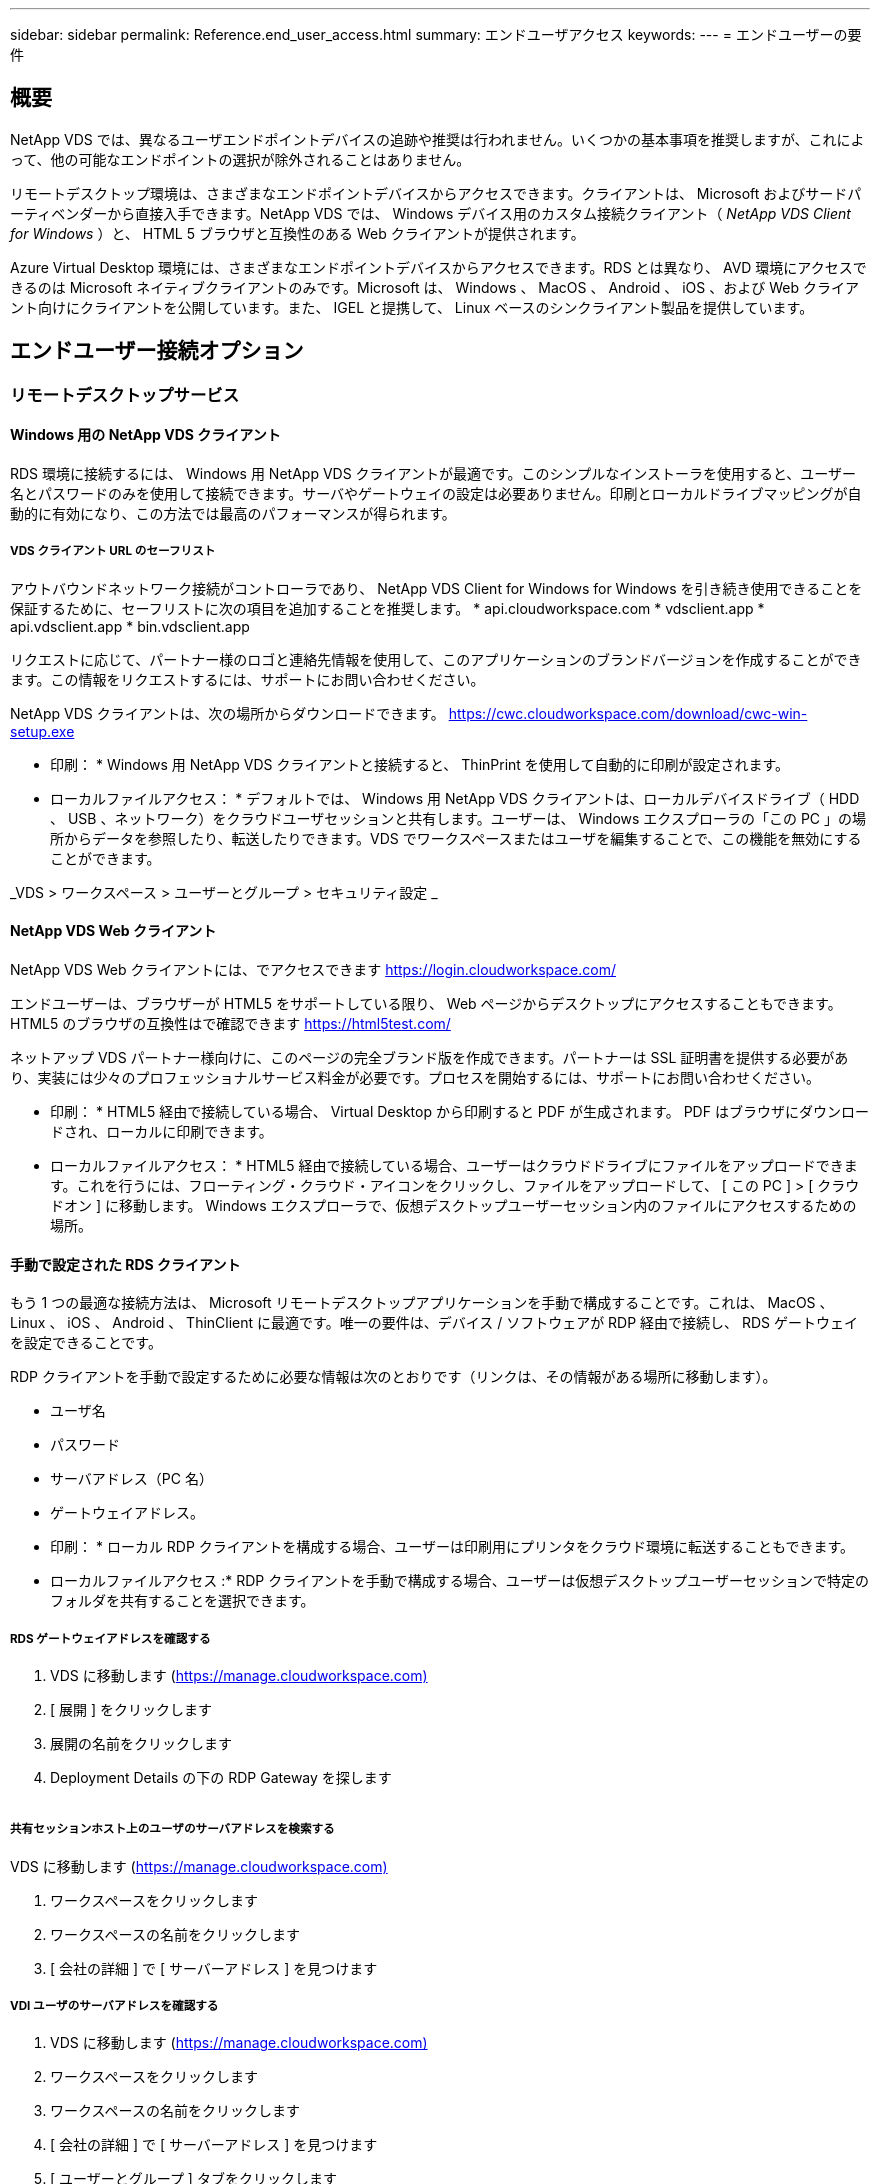 ---
sidebar: sidebar 
permalink: Reference.end_user_access.html 
summary: エンドユーザアクセス 
keywords:  
---
= エンドユーザーの要件




== 概要

NetApp VDS では、異なるユーザエンドポイントデバイスの追跡や推奨は行われません。いくつかの基本事項を推奨しますが、これによって、他の可能なエンドポイントの選択が除外されることはありません。

リモートデスクトップ環境は、さまざまなエンドポイントデバイスからアクセスできます。クライアントは、 Microsoft およびサードパーティベンダーから直接入手できます。NetApp VDS では、 Windows デバイス用のカスタム接続クライアント（ _NetApp VDS Client for Windows_ ）と、 HTML 5 ブラウザと互換性のある Web クライアントが提供されます。

Azure Virtual Desktop 環境には、さまざまなエンドポイントデバイスからアクセスできます。RDS とは異なり、 AVD 環境にアクセスできるのは Microsoft ネイティブクライアントのみです。Microsoft は、 Windows 、 MacOS 、 Android 、 iOS 、および Web クライアント向けにクライアントを公開しています。また、 IGEL と提携して、 Linux ベースのシンクライアント製品を提供しています。



== エンドユーザー接続オプション



=== リモートデスクトップサービス



==== Windows 用の NetApp VDS クライアント

RDS 環境に接続するには、 Windows 用 NetApp VDS クライアントが最適です。このシンプルなインストーラを使用すると、ユーザー名とパスワードのみを使用して接続できます。サーバやゲートウェイの設定は必要ありません。印刷とローカルドライブマッピングが自動的に有効になり、この方法では最高のパフォーマンスが得られます。



===== VDS クライアント URL のセーフリスト

アウトバウンドネットワーク接続がコントローラであり、 NetApp VDS Client for Windows for Windows を引き続き使用できることを保証するために、セーフリストに次の項目を追加することを推奨します。 * api.cloudworkspace.com * vdsclient.app * api.vdsclient.app * bin.vdsclient.app

リクエストに応じて、パートナー様のロゴと連絡先情報を使用して、このアプリケーションのブランドバージョンを作成することができます。この情報をリクエストするには、サポートにお問い合わせください。

NetApp VDS クライアントは、次の場所からダウンロードできます。 https://cwc.cloudworkspace.com/download/cwc-win-setup.exe[]

* 印刷： * Windows 用 NetApp VDS クライアントと接続すると、 ThinPrint を使用して自動的に印刷が設定されます。

* ローカルファイルアクセス： * デフォルトでは、 Windows 用 NetApp VDS クライアントは、ローカルデバイスドライブ（ HDD 、 USB 、ネットワーク）をクラウドユーザセッションと共有します。ユーザーは、 Windows エクスプローラの「この PC 」の場所からデータを参照したり、転送したりできます。VDS でワークスペースまたはユーザを編集することで、この機能を無効にすることができます。

_VDS > ワークスペース > ユーザーとグループ > セキュリティ設定 _image:win_client_disk_access.png[""]



==== NetApp VDS Web クライアント

NetApp VDS Web クライアントには、でアクセスできます https://login.cloudworkspace.com/[]

エンドユーザーは、ブラウザーが HTML5 をサポートしている限り、 Web ページからデスクトップにアクセスすることもできます。HTML5 のブラウザの互換性はで確認できます https://html5test.com/[]

ネットアップ VDS パートナー様向けに、このページの完全ブランド版を作成できます。パートナーは SSL 証明書を提供する必要があり、実装には少々のプロフェッショナルサービス料金が必要です。プロセスを開始するには、サポートにお問い合わせください。

* 印刷： * HTML5 経由で接続している場合、 Virtual Desktop から印刷すると PDF が生成されます。 PDF はブラウザにダウンロードされ、ローカルに印刷できます。

* ローカルファイルアクセス： * HTML5 経由で接続している場合、ユーザーはクラウドドライブにファイルをアップロードできます。これを行うには、フローティング・クラウド・アイコンをクリックし、ファイルをアップロードして、 [ この PC ] > [ クラウドオン ] に移動します。 Windows エクスプローラで、仮想デスクトップユーザーセッション内のファイルにアクセスするための場所。



==== 手動で設定された RDS クライアント

もう 1 つの最適な接続方法は、 Microsoft リモートデスクトップアプリケーションを手動で構成することです。これは、 MacOS 、 Linux 、 iOS 、 Android 、 ThinClient に最適です。唯一の要件は、デバイス / ソフトウェアが RDP 経由で接続し、 RDS ゲートウェイを設定できることです。

RDP クライアントを手動で設定するために必要な情報は次のとおりです（リンクは、その情報がある場所に移動します）。

* ユーザ名
* パスワード
* サーバアドレス（PC 名）
* ゲートウェイアドレス。


* 印刷： * ローカル RDP クライアントを構成する場合、ユーザーは印刷用にプリンタをクラウド環境に転送することもできます。

* ローカルファイルアクセス :* RDP クライアントを手動で構成する場合、ユーザーは仮想デスクトップユーザーセッションで特定のフォルダを共有することを選択できます。



===== RDS ゲートウェイアドレスを確認する

. VDS に移動します (https://manage.cloudworkspace.com)[]
. [ 展開 ] をクリックします
. 展開の名前をクリックします
. Deployment Details の下の RDP Gateway を探します


image:manual_client1.png[""]



===== 共有セッションホスト上のユーザのサーバアドレスを検索する

VDS に移動します (https://manage.cloudworkspace.com)[]

. ワークスペースをクリックします
. ワークスペースの名前をクリックします
. [ 会社の詳細 ] で [ サーバーアドレス ] を見つけますimage:manual_client2.png[""]




===== VDI ユーザのサーバアドレスを確認する

. VDS に移動します (https://manage.cloudworkspace.com)[]
. ワークスペースをクリックします
. ワークスペースの名前をクリックします
. [ 会社の詳細 ] で [ サーバーアドレス ] を見つけますimage:manual_client3.png[""]
. [ ユーザーとグループ ] タブをクリックします
. ユーザ名をクリックします
. VDI サーバのアドレスを確認しますimage:manual_client4.png[""]
. この VDI ユーザのサーバアドレスは、サーバアドレス： dvy.ADA.cloudworkspace.app ですが、企業コード（ dvy など）で VDI サーバの値（例：）に置き換えられます DVYTS1 ）…
+
 e.g. DVYTS1.ada.cloudworkspace.app




==== RDS 要件マトリックス

[cols="25,25,25,25"]
|===
| を入力します | オペレーティングシステム | RDS クライアントのアクセス方法 | RDS Web クライアント 


| Windows PC の場合 | Microsoft RDP 8 アプリケーションを使用する Windows 7 以降 | NetApp VDS クライアントでクライアントを手動で設定します | https://login.cloudworkspace.com/[] 


| MacOS | MacOS 10.10 以降および Microsoft Remote Desktop 8 アプリ | 手動でクライアントを設定します | https://login.cloudworkspace.com/[] 


| iOS | IOS 8.0 以降および任意 link:https://itunes.apple.com/us/app/microsoft-remote-desktop/id714464092?mt=8["リモートデスクトップアプリ"] RD ゲートウェイをサポートします | 手動でクライアントを設定します | https://login.cloudworkspace.com/[] 


| Android | 実行可能な Android バージョン link:https://play.google.com/store/apps/details?id=com.microsoft.rdc.android&hl=en_US["Microsoft Remote Desktop アプリ"] | 手動でクライアントを設定します | https://login.cloudworkspace.com/[] 


| Linux の場合 | RD ゲートウェイをサポートする RDS アプリケーションを使用すると、実質的にすべてのバージョンがサポートされます | 手動でクライアントを設定します | https://login.cloudworkspace.com/[] 


| シンクライアント | RD ゲートウェイをサポートしていれば、さまざまなシンクライアントが機能します。Windows ベースのシンクライアントが推奨されます | 手動でクライアントを設定します | https://login.cloudworkspace.com/[] 
|===


===== 比較マトリックス

[cols="20,20,20,20,20,20"]
|===
| エレメント / フィーチャー（ elements/Features ） | HTML5 ブラウザ | Windows 用 VDS クライアント | MacOS RDP クライアント | モバイルデバイス上の RDP クライアント | モバイルデバイス上の HTML5 クライアント 


| ローカルドライブアクセス | 背景をクリックし、画面上部の中央に表示されるクラウドアイコンをクリックします | Windows エクスプローラで使用できます | [RDP] を右クリックします。[ リダイレクト ] タブに移動します。次に、マップするフォルダを選択します。デスクトップにログインすると、マップされたドライブとして表示されます。 | 該当なし | 該当なし 


| 表示スケーリング | サイズを変更でき、ブラウザウィンドウのサイズに基づいて変更されます。これは、エンドポイントの解像度（複数のモニタの場合はプライマリエンドポイントモニタ）よりも大きくすることはできません | 再スケーリングは可能ですが、エンドポイントの画面解像度と常に同じになります（複数のモニタの場合は、プライマリのエンドポイントモニタ）。 | 再スケーリングは可能ですが、エンドポイントの画面解像度と常に同じになります（複数のモニタの場合は、プライマリのエンドポイントモニタ）。 | 該当なし | 該当なし 


| コピー / 貼り付け | クリップボードのリダイレクトで有効にしました。 | クリップボードのリダイレクトで有効にしました。 | クリップボードのリダイレクトで有効にしました。仮想デスクトップ内で、 Command + C または V ではなく、 Ctrl + C または V を使用します | クリップボードのリダイレクトで有効にしました。 | クリップボードのリダイレクトで有効にしました。 


| プリンタマッピング | ローカルプリンタおよびネットワークプリンタを検出するためにブラウザが使用している PDF プリンタドライバで処理される印刷 | ThinPrint ユーティリティを使用してマッピングされたすべてのローカルプリンタおよびネットワークプリンタ | ThinPrint ユーティリティを使用してマッピングされたすべてのローカルプリンタおよびネットワークプリンタ | ThinPrint ユーティリティを使用してマッピングされたすべてのローカルプリンタおよびネットワークプリンタ | ローカルプリンタおよびネットワークプリンタを検出するためにブラウザが使用している PDF プリンタドライバで処理される印刷 


| パフォーマンス | RemoteFX （音声およびビデオの拡張機能）が有効になっていません | RDP を介して RemoteFX を有効化し、オーディオ / ビデオのパフォーマンスを向上 | RDP を介して RemoteFX を有効化し、オーディオ / ビデオのパフォーマンスを向上 | RemoteFX を有効にして、オーディオ / ビデオのパフォーマンスを向上させました | RemoteFX （オーディオ / ビデオの拡張機能）が有効になっていません 


| モバイルデバイスでのマウスの使用 | 該当なし | 該当なし | 該当なし | 画面をタップしてマウスを移動し、をクリックします | 画面を押したままドラッグしてマウスを移動し、をタップしてクリックします 
|===


==== 周辺機器



===== 印刷

* 仮想デスクトップクライアントには、ローカルプリンタをクラウドデスクトップにシームレスに渡す ThinPrint が含まれています。
* HTML5 接続方法では、ローカル印刷用に PDF がブラウザにダウンロードされます。
* MacOS 上の Microsoft Remote Desktop 8 アプリケーションでは、プリンタをクラウドデスクトップに共有できます




===== USB 周辺機器

スキャナ、カメラ、カードリーダー、オーディオデバイスなどのアイテムでは、ミックスされた結果が得られます。仮想デスクトップ環境には、これを妨げる独自の機能はありませんが、必要なデバイスをテストすることをお勧めします。営業担当者は、必要に応じてテストアカウントを設定できます。



===== 帯域幅

* ネットアップでは、ユーザごとに最低 150KB の帯域幅を推奨しています。容量が大きいほど、ユーザエクスペリエンスが向上します。
* 100 ミリ秒未満のインターネット・レイテンシーと、ジッタが非常に低いことも同様に重要です。こちらの技術情報アーティクル
* VoIP 、ビデオストリーミング、オーディオストリーミング、および一般的なインターネットブラウジングの使用により、帯域幅のニーズがさらに増加します。
* 仮想デスクトップ自体が消費する帯域幅の量は、ユーザの帯域幅要件を計算する際に最も小さい要素の 1 つとなります。




====== Microsoft 帯域幅に関する推奨事項

https://docs.microsoft.com/en-us/azure/virtual-desktop/bandwidth-recommendations[]



====== アプリケーションの推奨事項

[cols="20,60,20"]
|===
| ワークロード | サンプルアプリケーション | 推奨される帯域幅 


| タスクワーカー | Microsoft Word 、 Outlook 、 Excel 、 Adobe Reader | 1.5 Mbps 


| オフィスワーカー | Microsoft Word 、 Outlook 、 Excel 、 Adobe Reader 、 PowerPoint 、 フォトビューア | 3 Mbps 


| ナレッジワーカー | Microsoft Word 、 Outlook 、 Excel 、 Adobe Reader 、 PowerPoint 、 フォトビューア、 Java | 5 Mbps 


| パワーワーカー | Microsoft Word 、 Outlook 、 Excel 、 Adobe Reader 、 PowerPoint 、 フォトビューア、 Java 、 CAD/CAM 、イラストレーション / パブリッシング | 15 Mbps 
|===

NOTE: これらの推奨事項は、セッション内のユーザ数に関係なく適用されます。



===== 解像度に関する推奨事項を表示します

[cols="60,40"]
|===
| 30 fps での一般的なディスプレイ解像度 | 推奨される帯域幅 


| 約 1024 × 768 ピクセル | 1.5 Mbps 


| 約 1280 × 720 px | 3 Mbps 


| 約 1920 × 1080 ピクセル | 5 Mbps 


| 約 3840 × 2160 ピクセル（ 4K ） | 15 Mbps 
|===


===== ローカルデバイスのシステムリソース

* RAM 、 CPU 、ネットワークカード、グラフィックス機能などのローカルシステムリソースは、原因のユーザエクスペリエンスにはばらつきがあります。
* これは、ネットワークとグラフィックス機能の中で最も当てはまるものです。
* 1 GB の RAM と低消費電力のプロセッサを低価格の Windows デバイスに搭載。推奨される最小メモリ容量は 2 ～ 4 GB です。




=== Azure Virtual Desktop の 1 つです



==== AVD Windows クライアント

から Windows 7/10 クライアントをダウンロードします https://docs.microsoft.com/en-us/azure/virtual-desktop/connect-windows-7-10[] エンドユーザのユーザ名とパスワードを使用してログインします。リモートアプリケーションとデスクトップ接続（ RADC ）、リモートデスクトップ接続（ mstsc ）、および NetApp VDS Client for Windows アプリケーションは、現在 AVD インスタンスへのログイン機能をサポートしていません。



==== AVD Web クライアント

ブラウザで、 Azure Virtual Desktop Web Client の Azure Resource Manager 統合バージョンに移動します https://rdweb.AVD.microsoft.com/arm/webclient[] ユーザアカウントでサインインします。


NOTE: Azure Resource Manager との統合なしで Azure Virtual Desktop （クラシック）を使用している場合は、でリソースに接続します https://rdweb.AVD.microsoft.com/webclient[] 代わりに、
